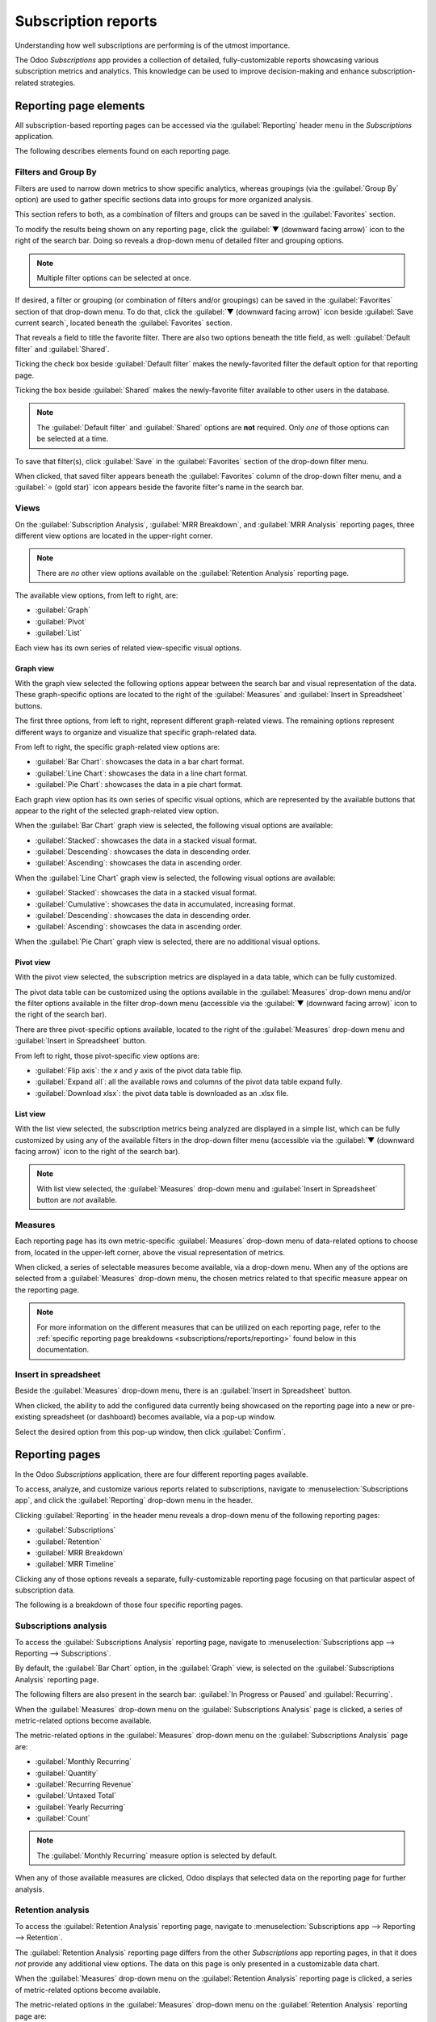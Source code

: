 ====================
Subscription reports
====================

Understanding how well subscriptions are performing is of the utmost importance.

The Odoo *Subscriptions* app provides a collection of detailed, fully-customizable reports
showcasing various subscription metrics and analytics. This knowledge can be used to improve
decision-making and enhance subscription-related strategies.

Reporting page elements
=======================

All subscription-based reporting pages can be accessed via the :guilabel:`Reporting` header
menu in the *Subscriptions* application.

The following describes elements found on each reporting page.

Filters and Group By
--------------------

Filters are used to narrow down metrics to show specific analytics, whereas groupings (via the
:guilabel:`Group By` option) are used to gather specific sections data into groups for more
organized analysis.

This section refers to both, as a combination of filters and groups can be saved in the
:guilabel:`Favorites` section.

To modify the results being shown on any reporting page, click the :guilabel:`▼ (downward facing
arrow)` icon to the right of the search bar. Doing so reveals a drop-down menu of detailed filter
and grouping options.

.. note::
   Multiple filter options can be selected at once.

.. image:: reports/reporting-filter-options-dropdown.png
  :align: center
  :alt: The reporting filter drop-down menu of options in the Odoo Subscriptions application.

If desired, a filter or grouping (or combination of filters and/or groupings) can be saved in the
:guilabel:`Favorites` section of that drop-down menu. To do that, click the :guilabel:`▼ (downward
facing arrow)` icon beside :guilabel:`Save current search`, located beneath the
:guilabel:`Favorites` section.

That reveals a field to title the favorite filter. There are also two options beneath the title
field, as well: :guilabel:`Default filter` and :guilabel:`Shared`.

Ticking the check box beside :guilabel:`Default filter` makes the newly-favorited filter the default
option for that reporting page.

Ticking the box beside :guilabel:`Shared` makes the newly-favorite filter available to other users
in the database.

.. note::
   The :guilabel:`Default filter` and :guilabel:`Shared` options are **not** required. Only *one* of
   those options can be selected at a time.

To save that filter(s), click :guilabel:`Save` in the :guilabel:`Favorites` section of the drop-down
filter menu.

When clicked, that saved filter appears beneath the :guilabel:`Favorites` column of the drop-down
filter menu, and a :guilabel:`⭐ (gold star)` icon appears beside the favorite filter's name in the
search bar.

Views
-----

On the :guilabel:`Subscription Analysis`, :guilabel:`MRR Breakdown`, and :guilabel:`MRR Analysis`
reporting pages, three different view options are located in the upper-right corner.

.. note::
   There are *no* other view options available on the :guilabel:`Retention Analysis` reporting page.

The available view options, from left to right, are:

.. image:: reports/subscriptions-analysis-page-view-options.png
  :align: center
  :alt: The different view options available on the Subscriptions Analysis page.

- :guilabel:`Graph`
- :guilabel:`Pivot`
- :guilabel:`List`

Each view has its own series of related view-specific visual options.

Graph view
~~~~~~~~~~

With the graph view selected the following options appear between the search bar and visual
representation of the data. These graph-specific options are located to the right of the
:guilabel:`Measures` and :guilabel:`Insert in Spreadsheet` buttons.

.. image:: reports/subscriptions-graph-specific-options.png
  :align: center
  :alt: The different graph view options in the Odoo Subscriptions application.

The first three options, from left to right, represent different graph-related views. The remaining
options represent different ways to organize and visualize that specific graph-related data.

From left to right, the specific graph-related view options are:

- :guilabel:`Bar Chart`: showcases the data in a bar chart format.
- :guilabel:`Line Chart`: showcases the data in a line chart format.
- :guilabel:`Pie Chart`: showcases the data in a pie chart format.

Each graph view option has its own series of specific visual options, which are represented by the
available buttons that appear to the right of the selected graph-related view option.

When the :guilabel:`Bar Chart` graph view is selected, the following visual options are available:

- :guilabel:`Stacked`: showcases the data in a stacked visual format.
- :guilabel:`Descending`: showcases the data in descending order.
- :guilabel:`Ascending`: showcases the data in ascending order.

When the :guilabel:`Line Chart` graph view is selected, the following visual options are available:

- :guilabel:`Stacked`: showcases the data in a stacked visual format.
- :guilabel:`Cumulative`: showcases the data in accumulated, increasing format.
- :guilabel:`Descending`: showcases the data in descending order.
- :guilabel:`Ascending`: showcases the data in ascending order.

When the :guilabel:`Pie Chart` graph view is selected, there are no additional visual options.

Pivot view
~~~~~~~~~~

With the pivot view selected, the subscription metrics are displayed in a data table, which can be
fully customized.

The pivot data table can be customized using the options available in the :guilabel:`Measures`
drop-down menu and/or the filter options available in the filter drop-down menu (accessible via the
:guilabel:`▼ (downward facing arrow)` icon to the right of the search bar).

There are three pivot-specific options available, located to the right of the :guilabel:`Measures`
drop-down menu and :guilabel:`Insert in Spreadsheet` button.

.. image:: reports/subscriptions-pivot-view-options.png
  :align: center
  :alt: The pivot-specific view options available in the Odoo Subscriptions application.

From left to right, those pivot-specific view options are:

- :guilabel:`Flip axis`: the `x` and `y` axis of the pivot data table flip.
- :guilabel:`Expand all`: all the available rows and columns of the pivot data table
  expand fully.
- :guilabel:`Download xlsx`: the pivot data table is downloaded as an .xlsx file.

List view
~~~~~~~~~

With the list view selected, the subscription metrics being analyzed are displayed in a simple list,
which can be fully customized by using any of the available filters in the drop-down filter menu
(accessible via the :guilabel:`▼ (downward facing arrow)` icon to the right of the search bar).

.. note::
   With list view selected, the :guilabel:`Measures` drop-down menu and :guilabel:`Insert in
   Spreadsheet` button are *not* available.

Measures
--------

Each reporting page has its own metric-specific :guilabel:`Measures` drop-down menu of data-related
options to choose from, located in the upper-left corner, above the visual representation of
metrics.

.. image:: reports/subscriptions-measures-drop-down.png
  :align: center
  :alt: The standard measures drop-down menu in the Odoo Subscriptions application.

When clicked, a series of selectable measures become available, via a drop-down menu. When any of
the options are selected from a :guilabel:`Measures` drop-down menu, the chosen metrics related
to that specific measure appear on the reporting page.

.. note::
  For more information on the different measures that can be utilized on each reporting page, refer
  to the :ref:`specific reporting page breakdowns <subscriptions/reports/reporting>` found below in
  this documentation.

Insert in spreadsheet
---------------------

Beside the :guilabel:`Measures` drop-down menu, there is an :guilabel:`Insert in Spreadsheet`
button.

When clicked, the ability to add the configured data currently being showcased on the reporting page
into a new or pre-existing spreadsheet (or dashboard) becomes available, via a pop-up window.

.. image:: reports/subscriptions-analysis-spreadsheet-popup.png
  :align: center
  :alt: The spreadsheet pop-up window of the Subscriptions Analysis page.

Select the desired option from this pop-up window, then click :guilabel:`Confirm`.

.. _subscriptions/reports/reporting:

Reporting pages
===============

In the Odoo *Subscriptions* application, there are four different reporting pages available.

To access, analyze, and customize various reports related to subscriptions, navigate to
:menuselection:`Subscriptions app`, and click the :guilabel:`Reporting` drop-down menu in the
header.

Clicking :guilabel:`Reporting` in the header menu reveals a drop-down menu of the following
reporting pages:

- :guilabel:`Subscriptions`
- :guilabel:`Retention`
- :guilabel:`MRR Breakdown`
- :guilabel:`MRR Timeline`

Clicking any of those options reveals a separate, fully-customizable reporting page focusing on that
particular aspect of subscription data.

The following is a breakdown of those four specific reporting pages.

Subscriptions analysis
----------------------

To access the :guilabel:`Subscriptions Analysis` reporting page, navigate to
:menuselection:`Subscriptions app --> Reporting --> Subscriptions`.

By default, the :guilabel:`Bar Chart` option, in the :guilabel:`Graph` view, is selected on the
:guilabel:`Subscriptions Analysis` reporting page.

The following filters are also present in the search bar: :guilabel:`In Progress or Paused` and
:guilabel:`Recurring`.

.. image:: reports/subscriptions-analysis-page-default.png
  :align: center
  :alt: The default view of the Subscriptions Analysis reporting page in Odoo Subscriptions.

When the :guilabel:`Measures` drop-down menu on the :guilabel:`Subscriptions Analysis` page is
clicked, a series of metric-related options become available.

.. image:: reports/subscriptions-analysis-measures.png
  :align: center
  :alt: The measures drop-down menu of the Subscriptions Analysis page.

The metric-related options in the :guilabel:`Measures` drop-down menu on the
:guilabel:`Subscriptions Analysis` page are:

- :guilabel:`Monthly Recurring`
- :guilabel:`Quantity`
- :guilabel:`Recurring Revenue`
- :guilabel:`Untaxed Total`
- :guilabel:`Yearly Recurring`
- :guilabel:`Count`

.. note::
  The :guilabel:`Monthly Recurring` measure option is selected by default.

When any of those available measures are clicked, Odoo displays that selected data on the reporting
page for further analysis.

Retention analysis
------------------

To access the :guilabel:`Retention Analysis` reporting page, navigate to
:menuselection:`Subscriptions app --> Reporting --> Retention`.

The :guilabel:`Retention Analysis` reporting page differs from the other *Subscriptions* app
reporting pages, in that it does *not* provide any additional view options. The data on this page is
only presented in a customizable data chart.

.. image:: reports/subscriptions-retention-analysis-page-default.png
  :align: center
  :alt: The default view of the Retention Analysis reporting page in Odoo Subscriptions.

When the :guilabel:`Measures` drop-down menu on the :guilabel:`Retention Analysis` reporting page is
clicked, a series of metric-related options become available.

.. image:: reports/subscriptions-retention-analysis-measures.png
  :align: center
  :alt: The measures drop-down menu of the Retention Analysis page.

The metric-related options in the :guilabel:`Measures` drop-down menu on the :guilabel:`Retention
Analysis` reporting page are:

- :guilabel:`Amount to invoice`
- :guilabel:`Margin`
- :guilabel:`Margin (%)`
- :guilabel:`Prepayment percentage`
- :guilabel:`Shipping Weight`
- :guilabel:`Unpaid Amount`
- :guilabel:`Count`

.. note::
  The :guilabel:`Count` measure option is selected by default.

To the right of the :guilabel:`Measures` drop-down menu on the :guilabel:`Retention Analysis` page
is an additional drop-down menu containing different time periods. The default time period is
:guilabel:`Month`.

When clicked, a drop-down menu of various time period options become available.

.. image:: reports/subscriptions-retention-analysis-time-periods.png
  :align: center
  :alt: The time period drop-down menu of the Retention Analysis page.

The time period options are:

- :guilabel:`Day`
- :guilabel:`Week`
- :guilabel:`Month`
- :guilabel:`Year`

When a time period option from this drop-down menu is selected, the data in the :guilabel:`Retention
Analysis` reporting page showcases data for the configured measures and filters within that time
period.

To the right of the time period drop-down menu, there is a download button, which allows the user to
download the data presented on the :guilabel:`Retention Analysis` page as an Excel file.

MRR breakdown
-------------

To access the :guilabel:`MRR Breakdown` reporting page, navigate to :menuselection:`Subscriptions
app --> Reporting --> MRR Breakdown`.

By default, the data displayed on the :guilabel:`MRR Breakdown` reporting page is in graph view,
with the :guilabel:`Bar Chart` option and the :guilabel:`Stacked` option selected.

There is also a default filter in the search bar for :guilabel:`Event Date: Month > Event Type`.

.. image:: reports/subscriptions-mrr-breakdown-default.png
  :align: center
  :alt: The default appearance of the MRR Breakdown reporting page in Odoo Subscriptions.

When the :guilabel:`Measures` drop-down menu on the :guilabel:`MRR Breakdown` reporting page is
clicked, a series of metric-related options become available.

.. image:: reports/subscriptions-mrr-breakdown-measures.png
  :align: center
  :alt: The default appearance of the MRR Breakdown reporting page in Odoo Subscriptions.

The metric-related options in the :guilabel:`Measures` drop-down menu on the :guilabel:`MRR
Breakdown` reporting page are:

- :guilabel:`Active Subscriptions Change`
- :guilabel:`ARR Change`
- :guilabel:`MRR Change`
- :guilabel:`Count`

.. note::
   The :guilabel:`MRR Change` measure option is selected by default.

MRR analysis
------------

To access the :guilabel:`MRR Analysis` reporting page, navigate to :menuselection:`Subscriptions
app --> Reporting --> MRR Timeline`.

By default, the data displayed on the :guilabel:`MRR Analysis` reporting page is in graph view, with
the :guilabel:`Line Chart` option, :guilabel:`Stacked` option, and :guilabel:`Cumulative` option
selected.

There is also a default filter in the search bar for :guilabel:`Event Date: Month`.

.. image:: reports/subscriptions-mrr-analysis-default.png
  :align: center
  :alt: The default appearance of the MRR Analysis reporting page in Odoo Subscriptions.

When the :guilabel:`Measures` drop-down menu on the :guilabel:`MRR Analysis` reporting page is
clicked, a series of metric-related options become available.

.. image:: reports/subscriptions-mrr-analysis-measures.png
  :align: center
  :alt: The default appearance of the MRR Analysis reporting page in Odoo Subscriptions.

The metric-related options in the :guilabel:`Measures` drop-down menu on the :guilabel:`MRR
Analysis` reporting page are:

- :guilabel:`Active Subscriptions Change`
- :guilabel:`ARR Change`
- :guilabel:`MRR Change`
- :guilabel:`Count`

.. note::
   The :guilabel:`MRR Change` measure option is selected by default.

.. seealso::
   - :doc:`../subscriptions`
   - :doc:`plans`
   - :doc:`products`
